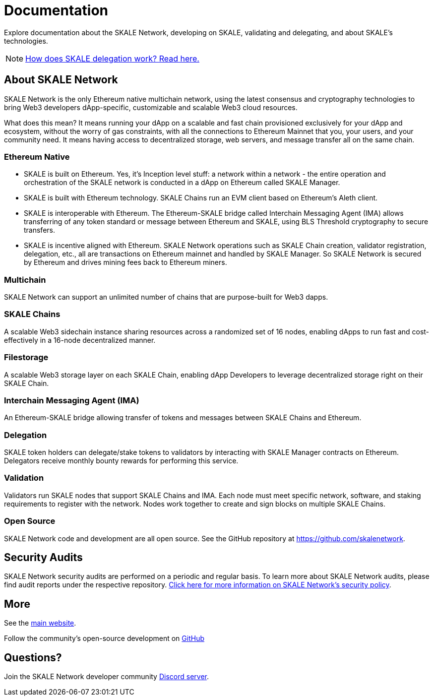 = Documentation

Explore documentation about the SKALE Network, developing on SKALE, validating and delegating, and about SKALE's technologies.

[NOTE]
xref:validators::delegation.adoc[How does SKALE delegation work? Read here.]

== About SKALE Network

SKALE Network is the only Ethereum native multichain network, using the latest consensus and cryptography technologies to bring Web3 developers dApp-specific, customizable and scalable Web3 cloud resources. 

What does this mean? It means running your dApp on a scalable and fast chain provisioned exclusively for your dApp and ecosystem, without the worry of gas constraints, with all the connections to Ethereum Mainnet that you, your users, and your community need. It means having access to decentralized storage, web servers, and message transfer all on the same chain.

=== Ethereum Native

* SKALE is built on Ethereum. Yes, it's Inception level stuff: a network within a network - the entire operation and orchestration of the SKALE network is conducted in a dApp on Ethereum called SKALE Manager.
* SKALE is built with Ethereum technology. SKALE Chains run an EVM client based on Ethereum's Aleth client.
* SKALE is interoperable with Ethereum. The Ethereum-SKALE bridge called Interchain Messaging Agent (IMA) allows transferring of any token standard or message between Ethereum and SKALE, using BLS Threshold cryptography to secure transfers.
* SKALE is incentive aligned with Ethereum. SKALE Network operations such as SKALE Chain creation, validator registration, delegation, etc., all are transactions on Ethereum mainnet and handled by SKALE Manager. So SKALE Network is secured by Ethereum and drives mining fees back to Ethereum miners.

=== Multichain

SKALE Network can support an unlimited number of chains that are purpose-built for Web3 dapps.

=== SKALE Chains

A scalable Web3 sidechain instance sharing resources across a randomized set of 16 nodes, enabling dApps to run fast and cost-effectively in a 16-node decentralized manner.

=== Filestorage

A scalable Web3 storage layer on each SKALE Chain, enabling dApp Developers to leverage decentralized storage right on their SKALE Chain.

=== Interchain Messaging Agent (IMA)

An Ethereum-SKALE bridge allowing transfer of tokens and messages between SKALE Chains and Ethereum.

=== Delegation

SKALE token holders can delegate/stake tokens to validators by interacting with SKALE Manager contracts on Ethereum. Delegators receive monthly bounty rewards for performing this service.

=== Validation

Validators run SKALE nodes that support SKALE Chains and IMA. Each node must meet specific network, software, and staking requirements to register with the network. Nodes work together to create and sign blocks on multiple SKALE Chains.

=== Open Source

SKALE Network code and development are all open source. See the GitHub repository at <https://github.com/skalenetwork>.

== Security Audits

SKALE Network security audits are performed on a periodic and regular basis. To learn more about SKALE Network audits, please find audit reports under the respective repository. https://skale.network/security[Click here for more information on SKALE Network's security policy].

== More 

See the https://skale.network[main website].

Follow the community's open-source development on https://github.com/skalenetwork[GitHub]

== Questions?

Join the SKALE Network developer community http://skale.chat[Discord server].



